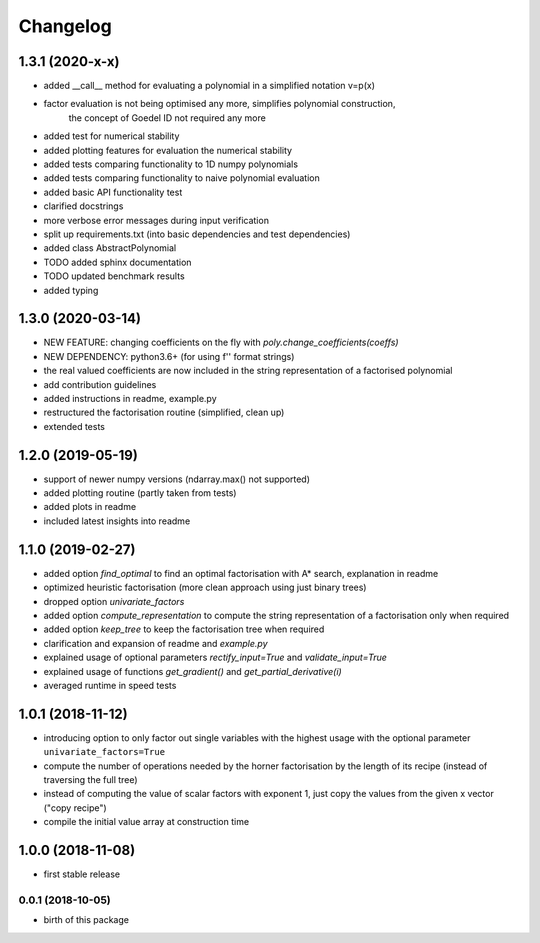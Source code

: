 Changelog
=========


1.3.1 (2020-x-x)
__________________


* added __call__ method for evaluating a polynomial in a simplified notation v=p(x)
* factor evaluation is not being optimised any more, simplifies polynomial construction,
    the concept of Goedel ID not required any more
* added test for numerical stability
* added plotting features for evaluation the numerical stability
* added tests comparing functionality to 1D numpy polynomials
* added tests comparing functionality to naive polynomial evaluation
* added basic API functionality test
* clarified docstrings
* more verbose error messages during input verification
* split up requirements.txt (into basic dependencies and test dependencies)
* added class AbstractPolynomial
* TODO added sphinx documentation
* TODO updated benchmark results

* added typing


1.3.0 (2020-03-14)
__________________


* NEW FEATURE: changing coefficients on the fly with `poly.change_coefficients(coeffs)`
* NEW DEPENDENCY: python3.6+ (for using f'' format strings)
* the real valued coefficients are now included in the string representation of a factorised polynomial
* add contribution guidelines
* added instructions in readme, example.py
* restructured the factorisation routine (simplified, clean up)
* extended tests


1.2.0 (2019-05-19)
__________________

* support of newer numpy versions (ndarray.max() not supported)
* added plotting routine (partly taken from tests)
* added plots in readme
* included latest insights into readme


1.1.0 (2019-02-27)
__________________

* added option `find_optimal` to find an optimal factorisation with A* search, explanation in readme
* optimized heuristic factorisation (more clean approach using just binary trees)
* dropped option `univariate_factors`
* added option `compute_representation` to compute the string representation of a factorisation only when required
* added option `keep_tree` to keep the factorisation tree when required
* clarification and expansion of readme and `example.py`
* explained usage of optional parameters `rectify_input=True` and `validate_input=True`
* explained usage of functions `get_gradient()` and `get_partial_derivative(i)`
* averaged runtime in speed tests



1.0.1 (2018-11-12)
__________________


* introducing option to only factor out single variables with the highest usage with the optional parameter ``univariate_factors=True``
* compute the number of operations needed by the horner factorisation by the length of its recipe (instead of traversing the full tree)
* instead of computing the value of scalar factors with exponent 1, just copy the values from the given x vector ("copy recipe")
* compile the initial value array at construction time



1.0.0 (2018-11-08)
__________________

* first stable release


0.0.1 (2018-10-05)
------------------

* birth of this package

